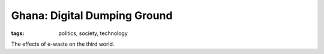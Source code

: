 Ghana: Digital Dumping Ground
=============================

:tags: politics, society, technology

The effects of e-waste on the third world.

.. youtube:: OkpBcFDjk7Y

.. youtube:: ACXwo6MntpA
